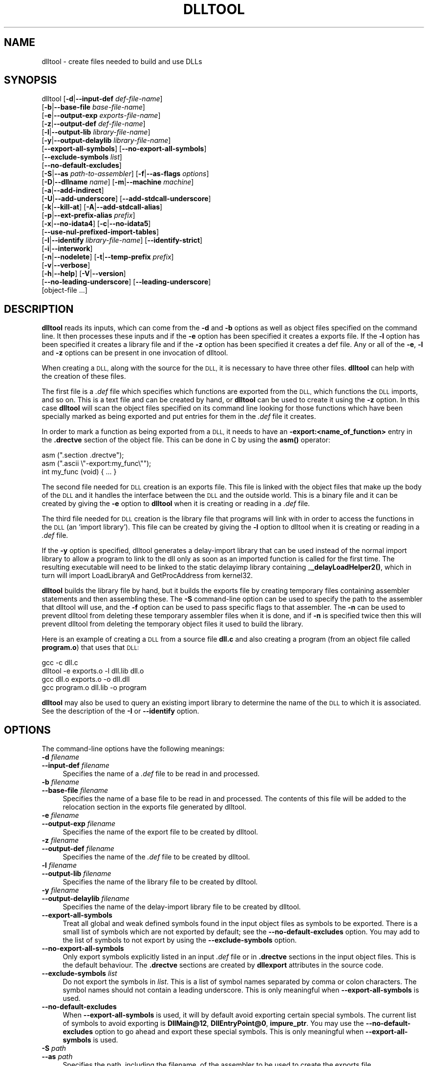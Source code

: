 .\" Automatically generated by Pod::Man 4.11 (Pod::Simple 3.35)
.\"
.\" Standard preamble:
.\" ========================================================================
.de Sp \" Vertical space (when we can't use .PP)
.if t .sp .5v
.if n .sp
..
.de Vb \" Begin verbatim text
.ft CW
.nf
.ne \\$1
..
.de Ve \" End verbatim text
.ft R
.fi
..
.\" Set up some character translations and predefined strings.  \*(-- will
.\" give an unbreakable dash, \*(PI will give pi, \*(L" will give a left
.\" double quote, and \*(R" will give a right double quote.  \*(C+ will
.\" give a nicer C++.  Capital omega is used to do unbreakable dashes and
.\" therefore won't be available.  \*(C` and \*(C' expand to `' in nroff,
.\" nothing in troff, for use with C<>.
.tr \(*W-
.ds C+ C\v'-.1v'\h'-1p'\s-2+\h'-1p'+\s0\v'.1v'\h'-1p'
.ie n \{\
.    ds -- \(*W-
.    ds PI pi
.    if (\n(.H=4u)&(1m=24u) .ds -- \(*W\h'-12u'\(*W\h'-12u'-\" diablo 10 pitch
.    if (\n(.H=4u)&(1m=20u) .ds -- \(*W\h'-12u'\(*W\h'-8u'-\"  diablo 12 pitch
.    ds L" ""
.    ds R" ""
.    ds C` ""
.    ds C' ""
'br\}
.el\{\
.    ds -- \|\(em\|
.    ds PI \(*p
.    ds L" ``
.    ds R" ''
.    ds C`
.    ds C'
'br\}
.\"
.\" Escape single quotes in literal strings from groff's Unicode transform.
.ie \n(.g .ds Aq \(aq
.el       .ds Aq '
.\"
.\" If the F register is >0, we'll generate index entries on stderr for
.\" titles (.TH), headers (.SH), subsections (.SS), items (.Ip), and index
.\" entries marked with X<> in POD.  Of course, you'll have to process the
.\" output yourself in some meaningful fashion.
.\"
.\" Avoid warning from groff about undefined register 'F'.
.de IX
..
.nr rF 0
.if \n(.g .if rF .nr rF 1
.if (\n(rF:(\n(.g==0)) \{\
.    if \nF \{\
.        de IX
.        tm Index:\\$1\t\\n%\t"\\$2"
..
.        if !\nF==2 \{\
.            nr % 0
.            nr F 2
.        \}
.    \}
.\}
.rr rF
.\"
.\" Accent mark definitions (@(#)ms.acc 1.5 88/02/08 SMI; from UCB 4.2).
.\" Fear.  Run.  Save yourself.  No user-serviceable parts.
.    \" fudge factors for nroff and troff
.if n \{\
.    ds #H 0
.    ds #V .8m
.    ds #F .3m
.    ds #[ \f1
.    ds #] \fP
.\}
.if t \{\
.    ds #H ((1u-(\\\\n(.fu%2u))*.13m)
.    ds #V .6m
.    ds #F 0
.    ds #[ \&
.    ds #] \&
.\}
.    \" simple accents for nroff and troff
.if n \{\
.    ds ' \&
.    ds ` \&
.    ds ^ \&
.    ds , \&
.    ds ~ ~
.    ds /
.\}
.if t \{\
.    ds ' \\k:\h'-(\\n(.wu*8/10-\*(#H)'\'\h"|\\n:u"
.    ds ` \\k:\h'-(\\n(.wu*8/10-\*(#H)'\`\h'|\\n:u'
.    ds ^ \\k:\h'-(\\n(.wu*10/11-\*(#H)'^\h'|\\n:u'
.    ds , \\k:\h'-(\\n(.wu*8/10)',\h'|\\n:u'
.    ds ~ \\k:\h'-(\\n(.wu-\*(#H-.1m)'~\h'|\\n:u'
.    ds / \\k:\h'-(\\n(.wu*8/10-\*(#H)'\z\(sl\h'|\\n:u'
.\}
.    \" troff and (daisy-wheel) nroff accents
.ds : \\k:\h'-(\\n(.wu*8/10-\*(#H+.1m+\*(#F)'\v'-\*(#V'\z.\h'.2m+\*(#F'.\h'|\\n:u'\v'\*(#V'
.ds 8 \h'\*(#H'\(*b\h'-\*(#H'
.ds o \\k:\h'-(\\n(.wu+\w'\(de'u-\*(#H)/2u'\v'-.3n'\*(#[\z\(de\v'.3n'\h'|\\n:u'\*(#]
.ds d- \h'\*(#H'\(pd\h'-\w'~'u'\v'-.25m'\f2\(hy\fP\v'.25m'\h'-\*(#H'
.ds D- D\\k:\h'-\w'D'u'\v'-.11m'\z\(hy\v'.11m'\h'|\\n:u'
.ds th \*(#[\v'.3m'\s+1I\s-1\v'-.3m'\h'-(\w'I'u*2/3)'\s-1o\s+1\*(#]
.ds Th \*(#[\s+2I\s-2\h'-\w'I'u*3/5'\v'-.3m'o\v'.3m'\*(#]
.ds ae a\h'-(\w'a'u*4/10)'e
.ds Ae A\h'-(\w'A'u*4/10)'E
.    \" corrections for vroff
.if v .ds ~ \\k:\h'-(\\n(.wu*9/10-\*(#H)'\s-2\u~\d\s+2\h'|\\n:u'
.if v .ds ^ \\k:\h'-(\\n(.wu*10/11-\*(#H)'\v'-.4m'^\v'.4m'\h'|\\n:u'
.    \" for low resolution devices (crt and lpr)
.if \n(.H>23 .if \n(.V>19 \
\{\
.    ds : e
.    ds 8 ss
.    ds o a
.    ds d- d\h'-1'\(ga
.    ds D- D\h'-1'\(hy
.    ds th \o'bp'
.    ds Th \o'LP'
.    ds ae ae
.    ds Ae AE
.\}
.rm #[ #] #H #V #F C
.\" ========================================================================
.\"
.IX Title "DLLTOOL 1"
.TH DLLTOOL 1 "2022-04-08" "binutils-2.38.50" "GNU Development Tools"
.\" For nroff, turn off justification.  Always turn off hyphenation; it makes
.\" way too many mistakes in technical documents.
.if n .ad l
.nh
.SH "NAME"
dlltool \- create files needed to build and use DLLs
.SH "SYNOPSIS"
.IX Header "SYNOPSIS"
dlltool [\fB\-d\fR|\fB\-\-input\-def\fR \fIdef-file-name\fR]
        [\fB\-b\fR|\fB\-\-base\-file\fR \fIbase-file-name\fR]
        [\fB\-e\fR|\fB\-\-output\-exp\fR \fIexports-file-name\fR]
        [\fB\-z\fR|\fB\-\-output\-def\fR \fIdef-file-name\fR]
        [\fB\-l\fR|\fB\-\-output\-lib\fR \fIlibrary-file-name\fR]
        [\fB\-y\fR|\fB\-\-output\-delaylib\fR \fIlibrary-file-name\fR]
        [\fB\-\-export\-all\-symbols\fR] [\fB\-\-no\-export\-all\-symbols\fR]
        [\fB\-\-exclude\-symbols\fR \fIlist\fR]
        [\fB\-\-no\-default\-excludes\fR]
        [\fB\-S\fR|\fB\-\-as\fR \fIpath-to-assembler\fR] [\fB\-f\fR|\fB\-\-as\-flags\fR \fIoptions\fR]
        [\fB\-D\fR|\fB\-\-dllname\fR \fIname\fR] [\fB\-m\fR|\fB\-\-machine\fR \fImachine\fR]
        [\fB\-a\fR|\fB\-\-add\-indirect\fR]
        [\fB\-U\fR|\fB\-\-add\-underscore\fR] [\fB\-\-add\-stdcall\-underscore\fR]
        [\fB\-k\fR|\fB\-\-kill\-at\fR] [\fB\-A\fR|\fB\-\-add\-stdcall\-alias\fR]
        [\fB\-p\fR|\fB\-\-ext\-prefix\-alias\fR \fIprefix\fR]
        [\fB\-x\fR|\fB\-\-no\-idata4\fR] [\fB\-c\fR|\fB\-\-no\-idata5\fR]
        [\fB\-\-use\-nul\-prefixed\-import\-tables\fR]
        [\fB\-I\fR|\fB\-\-identify\fR \fIlibrary-file-name\fR] [\fB\-\-identify\-strict\fR]
        [\fB\-i\fR|\fB\-\-interwork\fR]
        [\fB\-n\fR|\fB\-\-nodelete\fR] [\fB\-t\fR|\fB\-\-temp\-prefix\fR \fIprefix\fR]
        [\fB\-v\fR|\fB\-\-verbose\fR]
        [\fB\-h\fR|\fB\-\-help\fR] [\fB\-V\fR|\fB\-\-version\fR]
        [\fB\-\-no\-leading\-underscore\fR] [\fB\-\-leading\-underscore\fR]
        [object\-file ...]
.SH "DESCRIPTION"
.IX Header "DESCRIPTION"
\&\fBdlltool\fR reads its inputs, which can come from the \fB\-d\fR and
\&\fB\-b\fR options as well as object files specified on the command
line.  It then processes these inputs and if the \fB\-e\fR option has
been specified it creates a exports file.  If the \fB\-l\fR option
has been specified it creates a library file and if the \fB\-z\fR option
has been specified it creates a def file.  Any or all of the \fB\-e\fR,
\&\fB\-l\fR and \fB\-z\fR options can be present in one invocation of
dlltool.
.PP
When creating a \s-1DLL,\s0 along with the source for the \s-1DLL,\s0 it is necessary
to have three other files.  \fBdlltool\fR can help with the creation of
these files.
.PP
The first file is a \fI.def\fR file which specifies which functions are
exported from the \s-1DLL,\s0 which functions the \s-1DLL\s0 imports, and so on.  This
is a text file and can be created by hand, or \fBdlltool\fR can be used
to create it using the \fB\-z\fR option.  In this case \fBdlltool\fR
will scan the object files specified on its command line looking for
those functions which have been specially marked as being exported and
put entries for them in the \fI.def\fR file it creates.
.PP
In order to mark a function as being exported from a \s-1DLL,\s0 it needs to
have an \fB\-export:<name_of_function>\fR entry in the \fB.drectve\fR
section of the object file.  This can be done in C by using the
\&\fBasm()\fR operator:
.PP
.Vb 2
\&          asm (".section .drectve");
\&          asm (".ascii \e"\-export:my_func\e"");
\&        
\&          int my_func (void) { ... }
.Ve
.PP
The second file needed for \s-1DLL\s0 creation is an exports file.  This file
is linked with the object files that make up the body of the \s-1DLL\s0 and it
handles the interface between the \s-1DLL\s0 and the outside world.  This is a
binary file and it can be created by giving the \fB\-e\fR option to
\&\fBdlltool\fR when it is creating or reading in a \fI.def\fR file.
.PP
The third file needed for \s-1DLL\s0 creation is the library file that programs
will link with in order to access the functions in the \s-1DLL\s0 (an `import
library').  This file can be created by giving the \fB\-l\fR option to
dlltool when it is creating or reading in a \fI.def\fR file.
.PP
If the \fB\-y\fR option is specified, dlltool generates a delay-import
library that can be used instead of the normal import library to allow
a program to link to the dll only as soon as an imported function is
called for the first time. The resulting executable will need to be
linked to the static delayimp library containing _\|\fB_delayLoadHelper2()\fR,
which in turn will import LoadLibraryA and GetProcAddress from kernel32.
.PP
\&\fBdlltool\fR builds the library file by hand, but it builds the
exports file by creating temporary files containing assembler statements
and then assembling these.  The \fB\-S\fR command-line option can be
used to specify the path to the assembler that dlltool will use,
and the \fB\-f\fR option can be used to pass specific flags to that
assembler.  The \fB\-n\fR can be used to prevent dlltool from deleting
these temporary assembler files when it is done, and if \fB\-n\fR is
specified twice then this will prevent dlltool from deleting the
temporary object files it used to build the library.
.PP
Here is an example of creating a \s-1DLL\s0 from a source file \fBdll.c\fR and
also creating a program (from an object file called \fBprogram.o\fR)
that uses that \s-1DLL:\s0
.PP
.Vb 4
\&          gcc \-c dll.c
\&          dlltool \-e exports.o \-l dll.lib dll.o
\&          gcc dll.o exports.o \-o dll.dll
\&          gcc program.o dll.lib \-o program
.Ve
.PP
\&\fBdlltool\fR may also be used to query an existing import library
to determine the name of the \s-1DLL\s0 to which it is associated.  See the
description of the \fB\-I\fR or \fB\-\-identify\fR option.
.SH "OPTIONS"
.IX Header "OPTIONS"
The command-line options have the following meanings:
.IP "\fB\-d\fR \fIfilename\fR" 4
.IX Item "-d filename"
.PD 0
.IP "\fB\-\-input\-def\fR \fIfilename\fR" 4
.IX Item "--input-def filename"
.PD
Specifies the name of a \fI.def\fR file to be read in and processed.
.IP "\fB\-b\fR \fIfilename\fR" 4
.IX Item "-b filename"
.PD 0
.IP "\fB\-\-base\-file\fR \fIfilename\fR" 4
.IX Item "--base-file filename"
.PD
Specifies the name of a base file to be read in and processed.  The
contents of this file will be added to the relocation section in the
exports file generated by dlltool.
.IP "\fB\-e\fR \fIfilename\fR" 4
.IX Item "-e filename"
.PD 0
.IP "\fB\-\-output\-exp\fR \fIfilename\fR" 4
.IX Item "--output-exp filename"
.PD
Specifies the name of the export file to be created by dlltool.
.IP "\fB\-z\fR \fIfilename\fR" 4
.IX Item "-z filename"
.PD 0
.IP "\fB\-\-output\-def\fR \fIfilename\fR" 4
.IX Item "--output-def filename"
.PD
Specifies the name of the \fI.def\fR file to be created by dlltool.
.IP "\fB\-l\fR \fIfilename\fR" 4
.IX Item "-l filename"
.PD 0
.IP "\fB\-\-output\-lib\fR \fIfilename\fR" 4
.IX Item "--output-lib filename"
.PD
Specifies the name of the library file to be created by dlltool.
.IP "\fB\-y\fR \fIfilename\fR" 4
.IX Item "-y filename"
.PD 0
.IP "\fB\-\-output\-delaylib\fR \fIfilename\fR" 4
.IX Item "--output-delaylib filename"
.PD
Specifies the name of the delay-import library file to be created by dlltool.
.IP "\fB\-\-export\-all\-symbols\fR" 4
.IX Item "--export-all-symbols"
Treat all global and weak defined symbols found in the input object
files as symbols to be exported.  There is a small list of symbols which
are not exported by default; see the \fB\-\-no\-default\-excludes\fR
option.  You may add to the list of symbols to not export by using the
\&\fB\-\-exclude\-symbols\fR option.
.IP "\fB\-\-no\-export\-all\-symbols\fR" 4
.IX Item "--no-export-all-symbols"
Only export symbols explicitly listed in an input \fI.def\fR file or in
\&\fB.drectve\fR sections in the input object files.  This is the default
behaviour.  The \fB.drectve\fR sections are created by \fBdllexport\fR
attributes in the source code.
.IP "\fB\-\-exclude\-symbols\fR \fIlist\fR" 4
.IX Item "--exclude-symbols list"
Do not export the symbols in \fIlist\fR.  This is a list of symbol names
separated by comma or colon characters.  The symbol names should not
contain a leading underscore.  This is only meaningful when
\&\fB\-\-export\-all\-symbols\fR is used.
.IP "\fB\-\-no\-default\-excludes\fR" 4
.IX Item "--no-default-excludes"
When \fB\-\-export\-all\-symbols\fR is used, it will by default avoid
exporting certain special symbols.  The current list of symbols to avoid
exporting is \fBDllMain@12\fR, \fBDllEntryPoint@0\fR,
\&\fBimpure_ptr\fR.  You may use the \fB\-\-no\-default\-excludes\fR option
to go ahead and export these special symbols.  This is only meaningful
when \fB\-\-export\-all\-symbols\fR is used.
.IP "\fB\-S\fR \fIpath\fR" 4
.IX Item "-S path"
.PD 0
.IP "\fB\-\-as\fR \fIpath\fR" 4
.IX Item "--as path"
.PD
Specifies the path, including the filename, of the assembler to be used
to create the exports file.
.IP "\fB\-f\fR \fIoptions\fR" 4
.IX Item "-f options"
.PD 0
.IP "\fB\-\-as\-flags\fR \fIoptions\fR" 4
.IX Item "--as-flags options"
.PD
Specifies any specific command-line options to be passed to the
assembler when building the exports file.  This option will work even if
the \fB\-S\fR option is not used.  This option only takes one argument,
and if it occurs more than once on the command line, then later
occurrences will override earlier occurrences.  So if it is necessary to
pass multiple options to the assembler they should be enclosed in
double quotes.
.IP "\fB\-D\fR \fIname\fR" 4
.IX Item "-D name"
.PD 0
.IP "\fB\-\-dll\-name\fR \fIname\fR" 4
.IX Item "--dll-name name"
.PD
Specifies the name to be stored in the \fI.def\fR file as the name of
the \s-1DLL\s0 when the \fB\-e\fR option is used.  If this option is not
present, then the filename given to the \fB\-e\fR option will be
used as the name of the \s-1DLL.\s0
.IP "\fB\-m\fR \fImachine\fR" 4
.IX Item "-m machine"
.PD 0
.IP "\fB\-machine\fR \fImachine\fR" 4
.IX Item "-machine machine"
.PD
Specifies the type of machine for which the library file should be
built.  \fBdlltool\fR has a built in default type, depending upon how
it was created, but this option can be used to override that.  This is
normally only useful when creating DLLs for an \s-1ARM\s0 processor, when the
contents of the \s-1DLL\s0 are actually encode using Thumb instructions.
.IP "\fB\-a\fR" 4
.IX Item "-a"
.PD 0
.IP "\fB\-\-add\-indirect\fR" 4
.IX Item "--add-indirect"
.PD
Specifies that when \fBdlltool\fR is creating the exports file it
should add a section which allows the exported functions to be
referenced without using the import library.  Whatever the hell that
means!
.IP "\fB\-U\fR" 4
.IX Item "-U"
.PD 0
.IP "\fB\-\-add\-underscore\fR" 4
.IX Item "--add-underscore"
.PD
Specifies that when \fBdlltool\fR is creating the exports file it
should prepend an underscore to the names of \fIall\fR exported symbols.
.IP "\fB\-\-no\-leading\-underscore\fR" 4
.IX Item "--no-leading-underscore"
.PD 0
.IP "\fB\-\-leading\-underscore\fR" 4
.IX Item "--leading-underscore"
.PD
Specifies whether standard symbol should be forced to be prefixed, or
not.
.IP "\fB\-\-add\-stdcall\-underscore\fR" 4
.IX Item "--add-stdcall-underscore"
Specifies that when \fBdlltool\fR is creating the exports file it
should prepend an underscore to the names of exported \fIstdcall\fR
functions. Variable names and non-stdcall function names are not modified.
This option is useful when creating GNU-compatible import libs for third
party DLLs that were built with MS-Windows tools.
.IP "\fB\-k\fR" 4
.IX Item "-k"
.PD 0
.IP "\fB\-\-kill\-at\fR" 4
.IX Item "--kill-at"
.PD
Specifies that \fB@<number>\fR suffixes should be omitted from the names
of stdcall functions that will be imported from the \s-1DLL.\s0  This is
useful when creating an import library for a \s-1DLL\s0 which exports stdcall
functions but without the usual \fB@<number>\fR symbol name suffix.
.Sp
This does not change the naming of symbols provided by the import library
to programs linked against it, but only the entries in the import table
(ie the .idata section).
.IP "\fB\-A\fR" 4
.IX Item "-A"
.PD 0
.IP "\fB\-\-add\-stdcall\-alias\fR" 4
.IX Item "--add-stdcall-alias"
.PD
Specifies that when \fBdlltool\fR is creating the exports file it
should add aliases for stdcall symbols without \fB@ <number>\fR
in addition to the symbols with \fB@ <number>\fR.
.IP "\fB\-p\fR" 4
.IX Item "-p"
.PD 0
.IP "\fB\-\-ext\-prefix\-alias\fR \fIprefix\fR" 4
.IX Item "--ext-prefix-alias prefix"
.PD
Causes \fBdlltool\fR to create external aliases for all \s-1DLL\s0
imports with the specified prefix.  The aliases are created for both
external and import symbols with no leading underscore.
.IP "\fB\-x\fR" 4
.IX Item "-x"
.PD 0
.IP "\fB\-\-no\-idata4\fR" 4
.IX Item "--no-idata4"
.PD
Specifies that when \fBdlltool\fR is creating the exports and library
files it should omit the \f(CW\*(C`.idata4\*(C'\fR section.  This is for compatibility
with certain operating systems.
.IP "\fB\-\-use\-nul\-prefixed\-import\-tables\fR" 4
.IX Item "--use-nul-prefixed-import-tables"
Specifies that when \fBdlltool\fR is creating the exports and library
files it should prefix the \f(CW\*(C`.idata4\*(C'\fR and \f(CW\*(C`.idata5\*(C'\fR by zero an
element. This emulates old gnu import library generation of
\&\f(CW\*(C`dlltool\*(C'\fR. By default this option is turned off.
.IP "\fB\-c\fR" 4
.IX Item "-c"
.PD 0
.IP "\fB\-\-no\-idata5\fR" 4
.IX Item "--no-idata5"
.PD
Specifies that when \fBdlltool\fR is creating the exports and library
files it should omit the \f(CW\*(C`.idata5\*(C'\fR section.  This is for compatibility
with certain operating systems.
.IP "\fB\-I\fR \fIfilename\fR" 4
.IX Item "-I filename"
.PD 0
.IP "\fB\-\-identify\fR \fIfilename\fR" 4
.IX Item "--identify filename"
.PD
Specifies that \fBdlltool\fR should inspect the import library
indicated by \fIfilename\fR and report, on \f(CW\*(C`stdout\*(C'\fR, the name(s)
of the associated \s-1DLL\s0(s).  This can be performed in addition to any
other operations indicated by the other options and arguments.
\&\fBdlltool\fR fails if the import library does not exist or is not
actually an import library. See also \fB\-\-identify\-strict\fR.
.IP "\fB\-\-identify\-strict\fR" 4
.IX Item "--identify-strict"
Modifies the behavior of the \fB\-\-identify\fR option, such
that an error is reported if \fIfilename\fR is associated with
more than one \s-1DLL.\s0
.IP "\fB\-i\fR" 4
.IX Item "-i"
.PD 0
.IP "\fB\-\-interwork\fR" 4
.IX Item "--interwork"
.PD
Specifies that \fBdlltool\fR should mark the objects in the library
file and exports file that it produces as supporting interworking
between \s-1ARM\s0 and Thumb code.
.IP "\fB\-n\fR" 4
.IX Item "-n"
.PD 0
.IP "\fB\-\-nodelete\fR" 4
.IX Item "--nodelete"
.PD
Makes \fBdlltool\fR preserve the temporary assembler files it used to
create the exports file.  If this option is repeated then dlltool will
also preserve the temporary object files it uses to create the library
file.
.IP "\fB\-t\fR \fIprefix\fR" 4
.IX Item "-t prefix"
.PD 0
.IP "\fB\-\-temp\-prefix\fR \fIprefix\fR" 4
.IX Item "--temp-prefix prefix"
.PD
Makes \fBdlltool\fR use \fIprefix\fR when constructing the names of
temporary assembler and object files.  By default, the temp file prefix
is generated from the pid.
.IP "\fB\-v\fR" 4
.IX Item "-v"
.PD 0
.IP "\fB\-\-verbose\fR" 4
.IX Item "--verbose"
.PD
Make dlltool describe what it is doing.
.IP "\fB\-h\fR" 4
.IX Item "-h"
.PD 0
.IP "\fB\-\-help\fR" 4
.IX Item "--help"
.PD
Displays a list of command-line options and then exits.
.IP "\fB\-V\fR" 4
.IX Item "-V"
.PD 0
.IP "\fB\-\-version\fR" 4
.IX Item "--version"
.PD
Displays dlltool's version number and then exits.
.IP "\fB@\fR\fIfile\fR" 4
.IX Item "@file"
Read command-line options from \fIfile\fR.  The options read are
inserted in place of the original @\fIfile\fR option.  If \fIfile\fR
does not exist, or cannot be read, then the option will be treated
literally, and not removed.
.Sp
Options in \fIfile\fR are separated by whitespace.  A whitespace
character may be included in an option by surrounding the entire
option in either single or double quotes.  Any character (including a
backslash) may be included by prefixing the character to be included
with a backslash.  The \fIfile\fR may itself contain additional
@\fIfile\fR options; any such options will be processed recursively.
.SH "SEE ALSO"
.IX Header "SEE ALSO"
The Info pages for \fIbinutils\fR.
.SH "COPYRIGHT"
.IX Header "COPYRIGHT"
Copyright (c) 1991\-2022 Free Software Foundation, Inc.
.PP
Permission is granted to copy, distribute and/or modify this document
under the terms of the \s-1GNU\s0 Free Documentation License, Version 1.3
or any later version published by the Free Software Foundation;
with no Invariant Sections, with no Front-Cover Texts, and with no
Back-Cover Texts.  A copy of the license is included in the
section entitled \*(L"\s-1GNU\s0 Free Documentation License\*(R".
